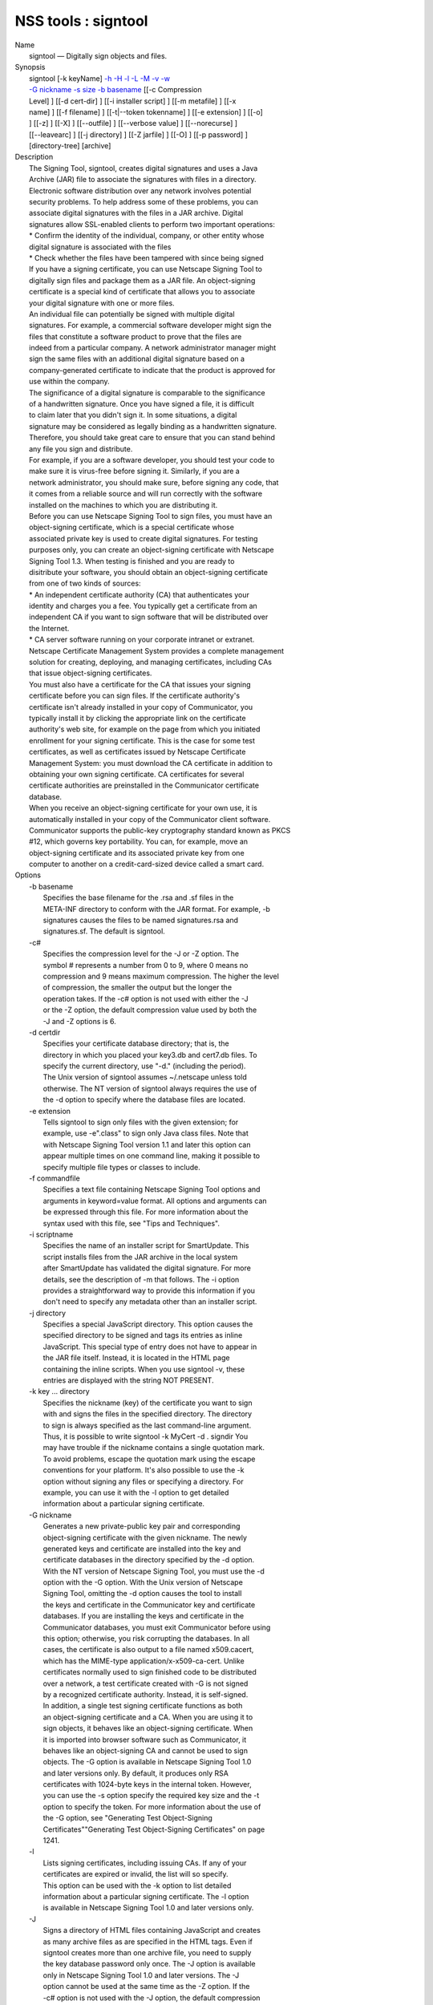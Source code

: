 .. _mozilla_projects_nss_tools_signtool:

NSS tools : signtool
====================

.. container::

   | Name
   |    signtool — Digitally sign objects and files.
   | Synopsis
   |    signtool [-k keyName] `-h <-h>`__ `-H <-H>`__ `-l <-l>`__ `-L <-L>`__ `-M <-M>`__
     `-v <-v>`__ `-w <-w>`__
   |    `-G nickname <-G_nickname>`__ `-s size <--keysize>`__ `-b basename <-b_basename>`__ [[-c
     Compression
   |    Level] ] [[-d cert-dir] ] [[-i installer script] ] [[-m metafile] ] [[-x
   |    name] ] [[-f filename] ] [[-t|--token tokenname] ] [[-e extension] ] [[-o]
   |    ] [[-z] ] [[-X] ] [[--outfile] ] [[--verbose value] ] [[--norecurse] ]
   |    [[--leavearc] ] [[-j directory] ] [[-Z jarfile] ] [[-O] ] [[-p password] ]
   |    [directory-tree] [archive]
   | Description
   |    The Signing Tool, signtool, creates digital signatures and uses a Java
   |    Archive (JAR) file to associate the signatures with files in a directory.
   |    Electronic software distribution over any network involves potential
   |    security problems. To help address some of these problems, you can
   |    associate digital signatures with the files in a JAR archive. Digital
   |    signatures allow SSL-enabled clients to perform two important operations:
   |    \* Confirm the identity of the individual, company, or other entity whose
   |    digital signature is associated with the files
   |    \* Check whether the files have been tampered with since being signed
   |    If you have a signing certificate, you can use Netscape Signing Tool to
   |    digitally sign files and package them as a JAR file. An object-signing
   |    certificate is a special kind of certificate that allows you to associate
   |    your digital signature with one or more files.
   |    An individual file can potentially be signed with multiple digital
   |    signatures. For example, a commercial software developer might sign the
   |    files that constitute a software product to prove that the files are
   |    indeed from a particular company. A network administrator manager might
   |    sign the same files with an additional digital signature based on a
   |    company-generated certificate to indicate that the product is approved for
   |    use within the company.
   |    The significance of a digital signature is comparable to the significance
   |    of a handwritten signature. Once you have signed a file, it is difficult
   |    to claim later that you didn't sign it. In some situations, a digital
   |    signature may be considered as legally binding as a handwritten signature.
   |    Therefore, you should take great care to ensure that you can stand behind
   |    any file you sign and distribute.
   |    For example, if you are a software developer, you should test your code to
   |    make sure it is virus-free before signing it. Similarly, if you are a
   |    network administrator, you should make sure, before signing any code, that
   |    it comes from a reliable source and will run correctly with the software
   |    installed on the machines to which you are distributing it.
   |    Before you can use Netscape Signing Tool to sign files, you must have an
   |    object-signing certificate, which is a special certificate whose
   |    associated private key is used to create digital signatures. For testing
   |    purposes only, you can create an object-signing certificate with Netscape
   |    Signing Tool 1.3. When testing is finished and you are ready to
   |    disitribute your software, you should obtain an object-signing certificate
   |    from one of two kinds of sources:
   |    \* An independent certificate authority (CA) that authenticates your
   |    identity and charges you a fee. You typically get a certificate from an
   |    independent CA if you want to sign software that will be distributed over
   |    the Internet.
   |    \* CA server software running on your corporate intranet or extranet.
   |    Netscape Certificate Management System provides a complete management
   |    solution for creating, deploying, and managing certificates, including CAs
   |    that issue object-signing certificates.
   |    You must also have a certificate for the CA that issues your signing
   |    certificate before you can sign files. If the certificate authority's
   |    certificate isn't already installed in your copy of Communicator, you
   |    typically install it by clicking the appropriate link on the certificate
   |    authority's web site, for example on the page from which you initiated
   |    enrollment for your signing certificate. This is the case for some test
   |    certificates, as well as certificates issued by Netscape Certificate
   |    Management System: you must download the CA certificate in addition to
   |    obtaining your own signing certificate. CA certificates for several
   |    certificate authorities are preinstalled in the Communicator certificate
   |    database.
   |    When you receive an object-signing certificate for your own use, it is
   |    automatically installed in your copy of the Communicator client software.
   |    Communicator supports the public-key cryptography standard known as PKCS
   |    #12, which governs key portability. You can, for example, move an
   |    object-signing certificate and its associated private key from one
   |    computer to another on a credit-card-sized device called a smart card.
   | Options
   |    -b basename
   |            Specifies the base filename for the .rsa and .sf files in the
   |            META-INF directory to conform with the JAR format. For example, -b
   |            signatures causes the files to be named signatures.rsa and
   |            signatures.sf. The default is signtool.
   |    -c#
   |            Specifies the compression level for the -J or -Z option. The
   |            symbol # represents a number from 0 to 9, where 0 means no
   |            compression and 9 means maximum compression. The higher the level
   |            of compression, the smaller the output but the longer the
   |            operation takes. If the -c# option is not used with either the -J
   |            or the -Z option, the default compression value used by both the
   |            -J and -Z options is 6.
   |    -d certdir
   |            Specifies your certificate database directory; that is, the
   |            directory in which you placed your key3.db and cert7.db files. To
   |            specify the current directory, use "-d." (including the period).
   |            The Unix version of signtool assumes ~/.netscape unless told
   |            otherwise. The NT version of signtool always requires the use of
   |            the -d option to specify where the database files are located.
   |    -e extension
   |            Tells signtool to sign only files with the given extension; for
   |            example, use -e".class" to sign only Java class files. Note that
   |            with Netscape Signing Tool version 1.1 and later this option can
   |            appear multiple times on one command line, making it possible to
   |            specify multiple file types or classes to include.
   |    -f commandfile
   |            Specifies a text file containing Netscape Signing Tool options and
   |            arguments in keyword=value format. All options and arguments can
   |            be expressed through this file. For more information about the
   |            syntax used with this file, see "Tips and Techniques".
   |    -i scriptname
   |            Specifies the name of an installer script for SmartUpdate. This
   |            script installs files from the JAR archive in the local system
   |            after SmartUpdate has validated the digital signature. For more
   |            details, see the description of -m that follows. The -i option
   |            provides a straightforward way to provide this information if you
   |            don't need to specify any metadata other than an installer script.
   |    -j directory
   |            Specifies a special JavaScript directory. This option causes the
   |            specified directory to be signed and tags its entries as inline
   |            JavaScript. This special type of entry does not have to appear in
   |            the JAR file itself. Instead, it is located in the HTML page
   |            containing the inline scripts. When you use signtool -v, these
   |            entries are displayed with the string NOT PRESENT.
   |    -k key ... directory
   |            Specifies the nickname (key) of the certificate you want to sign
   |            with and signs the files in the specified directory. The directory
   |            to sign is always specified as the last command-line argument.
   |            Thus, it is possible to write signtool -k MyCert -d . signdir You
   |            may have trouble if the nickname contains a single quotation mark.
   |            To avoid problems, escape the quotation mark using the escape
   |            conventions for your platform. It's also possible to use the -k
   |            option without signing any files or specifying a directory. For
   |            example, you can use it with the -l option to get detailed
   |            information about a particular signing certificate.
   |    -G nickname
   |            Generates a new private-public key pair and corresponding
   |            object-signing certificate with the given nickname. The newly
   |            generated keys and certificate are installed into the key and
   |            certificate databases in the directory specified by the -d option.
   |            With the NT version of Netscape Signing Tool, you must use the -d
   |            option with the -G option. With the Unix version of Netscape
   |            Signing Tool, omitting the -d option causes the tool to install
   |            the keys and certificate in the Communicator key and certificate
   |            databases. If you are installing the keys and certificate in the
   |            Communicator databases, you must exit Communicator before using
   |            this option; otherwise, you risk corrupting the databases. In all
   |            cases, the certificate is also output to a file named x509.cacert,
   |            which has the MIME-type application/x-x509-ca-cert. Unlike
   |            certificates normally used to sign finished code to be distributed
   |            over a network, a test certificate created with -G is not signed
   |            by a recognized certificate authority. Instead, it is self-signed.
   |            In addition, a single test signing certificate functions as both
   |            an object-signing certificate and a CA. When you are using it to
   |            sign objects, it behaves like an object-signing certificate. When
   |            it is imported into browser software such as Communicator, it
   |            behaves like an object-signing CA and cannot be used to sign
   |            objects. The -G option is available in Netscape Signing Tool 1.0
   |            and later versions only. By default, it produces only RSA
   |            certificates with 1024-byte keys in the internal token. However,
   |            you can use the -s option specify the required key size and the -t
   |            option to specify the token. For more information about the use of
   |            the -G option, see "Generating Test Object-Signing
   |            Certificates""Generating Test Object-Signing Certificates" on page
   |            1241.
   |    -l
   |            Lists signing certificates, including issuing CAs. If any of your
   |            certificates are expired or invalid, the list will so specify.
   |            This option can be used with the -k option to list detailed
   |            information about a particular signing certificate. The -l option
   |            is available in Netscape Signing Tool 1.0 and later versions only.
   |    -J
   |            Signs a directory of HTML files containing JavaScript and creates
   |            as many archive files as are specified in the HTML tags. Even if
   |            signtool creates more than one archive file, you need to supply
   |            the key database password only once. The -J option is available
   |            only in Netscape Signing Tool 1.0 and later versions. The -J
   |            option cannot be used at the same time as the -Z option. If the
   |            -c# option is not used with the -J option, the default compression
   |            value is 6. Note that versions 1.1 and later of Netscape Signing
   |            Tool correctly recognizes the CODEBASE attribute, allows paths to
   |            be expressed for the CLASS and SRC attributes instead of filenames
   |            only, processes LINK tags and parses HTML correctly, and offers
   |            clearer error messages.
   |    -L
   |            Lists the certificates in your database. An asterisk appears to
   |            the left of the nickname for any certificate that can be used to
   |            sign objects with signtool.
   |    --leavearc
   |            Retains the temporary .arc (archive) directories that the -J
   |            option creates. These directories are automatically erased by
   |            default. Retaining the temporary directories can be an aid to
   |            debugging.
   |    -m metafile
   |            Specifies the name of a metadata control file. Metadata is signed
   |            information attached either to the JAR archive itself or to files
   |            within the archive. This metadata can be any ASCII string, but is
   |            used mainly for specifying an installer script. The metadata file
   |            contains one entry per line, each with three fields: field #1:
   |            file specification, or + if you want to specify global metadata
   |            (that is, metadata about the JAR archive itself or all entries in
   |            the archive) field #2: the name of the data you are specifying;
   |            for example: Install-Script field #3: data corresponding to the
   |            name in field #2 For example, the -i option uses the equivalent of
   |            this line: + Install-Script: script.js This example associates a
   |            MIME type with a file: movie.qt MIME-Type: video/quicktime For
   |            information about the way installer script information appears in
   |            the manifest file for a JAR archive, see The JAR Format on
   |            Netscape DevEdge.
   |    -M
   |            Lists the PKCS #11 modules available to signtool, including smart
   |            cards. The -M option is available in Netscape Signing Tool 1.0 and
   |            later versions only. For information on using Netscape Signing
   |            Tool with smart cards, see "Using Netscape Signing Tool with Smart
   |            Cards". For information on using the -M option to verify
   |            FIPS-140-1 validated mode, see "Netscape Signing Tool and
   |            FIPS-140-1".
   |    --norecurse
   |            Blocks recursion into subdirectories when signing a directory's
   |            contents or when parsing HTML.
   |    -o
   |            Optimizes the archive for size. Use this only if you are signing
   |            very large archives containing hundreds of files. This option
   |            makes the manifest files (required by the JAR format) considerably
   |            smaller, but they contain slightly less information.
   |    --outfile outputfile
   |            Specifies a file to receive redirected output from Netscape
   |            Signing Tool.
   |    -p password
   |            Specifies a password for the private-key database. Note that the
   |            password entered on the command line is displayed as plain text.
   |    -s keysize
   |            Specifies the size of the key for generated certificate. Use the
   |            -M option to find out what tokens are available. The -s option can
   |            be used with the -G option only.
   |    -t token
   |            Specifies which available token should generate the key and
   |            receive the certificate. Use the -M option to find out what tokens
   |            are available. The -t option can be used with the -G option only.
   |    -v archive
   |            Displays the contents of an archive and verifies the cryptographic
   |            integrity of the digital signatures it contains and the files with
   |            which they are associated. This includes checking that the
   |            certificate for the issuer of the object-signing certificate is
   |            listed in the certificate database, that the CA's digital
   |            signature on the object-signing certificate is valid, that the
   |            relevant certificates have not expired, and so on.
   |    --verbosity value
   |            Sets the quantity of information Netscape Signing Tool generates
   |            in operation. A value of 0 (zero) is the default and gives full
   |            information. A value of -1 suppresses most messages, but not error
   |            messages.
   |    -w archive
   |            Displays the names of signers of any files in the archive.
   |    -x directory
   |            Excludes the specified directory from signing. Note that with
   |            Netscape Signing Tool version 1.1 and later this option can appear
   |            multiple times on one command line, making it possible to specify
   |            several particular directories to exclude.
   |    -z
   |            Tells signtool not to store the signing time in the digital
   |            signature. This option is useful if you want the expiration date
   |            of the signature checked against the current date and time rather
   |            than the time the files were signed.
   |    -Z jarfile
   |            Creates a JAR file with the specified name. You must specify this
   |            option if you want signtool to create the JAR file; it does not do
   |            so automatically. If you don't specify -Z, you must use an
   |            external ZIP tool to create the JAR file. The -Z option cannot be
   |            used at the same time as the -J option. If the -c# option is not
   |            used with the -Z option, the default compression value is 6.
   | The Command File Format
   |    Entries in a Netscape Signing Tool command file have this general format:
   |    keyword=value Everything before the = sign on a single line is a keyword,
   |    and everything from the = sign to the end of line is a value. The value
   |    may include = signs; only the first = sign on a line is interpreted. Blank
   |    lines are ignored, but white space on a line with keywords and values is
   |    assumed to be part of the keyword (if it comes before the equal sign) or
   |    part of the value (if it comes after the first equal sign). Keywords are
   |    case insensitive, values are generally case sensitive. Since the = sign
   |    and newline delimit the value, it should not be quoted.
   |    Subsection
   |    basename
   |            Same as -b option.
   |    compression
   |            Same as -c option.
   |    certdir
   |            Same as -d option.
   |    extension
   |            Same as -e option.
   |    generate
   |            Same as -G option.
   |    installscript
   |            Same as -i option.
   |    javascriptdir
   |            Same as -j option.
   |    htmldir
   |            Same as -J option.
   |    certname
   |            Nickname of certificate, as with -k and -l -k options.
   |    signdir
   |            The directory to be signed, as with -k option.
   |    list
   |            Same as -l option. Value is ignored, but = sign must be present.
   |    listall
   |            Same as -L option. Value is ignored, but = sign must be present.
   |    metafile
   |            Same as -m option.
   |    modules
   |            Same as -M option. Value is ignored, but = sign must be present.
   |    optimize
   |            Same as -o option. Value is ignored, but = sign must be present.
   |    password
   |            Same as -p option.
   |    keysize
   |            Same as -s option.
   |    token
   |            Same as -t option.
   |    verify
   |            Same as -v option.
   |    who
   |            Same as -w option.
   |    exclude
   |            Same as -x option.
   |    notime
   |            Same as -z option. value is ignored, but = sign must be present.
   |    jarfile
   |            Same as -Z option.
   |    outfile
   |            Name of a file to which output and error messages will be
   |            redirected. This option has no command-line equivalent.
   | Extended Examples
   |    The following example will do this and that
   |    Listing Available Signing Certificates
   |    You use the -L option to list the nicknames for all available certificates
   |    and check which ones are signing certificates.
   |  signtool -L
   |  using certificate directory: /u/jsmith/.netscape
   |  S Certificates
   |  - ------------
   |    BBN Certificate Services CA Root 1
   |    IBM World Registry CA
   |    VeriSign Class 1 CA - Individual Subscriber - VeriSign, Inc.
   |    GTE CyberTrust Root CA
   |    Uptime Group Plc. Class 4 CA
   |  \* Verisign Object Signing Cert
   |    Integrion CA
   |    GTE CyberTrust Secure Server CA
   |    AT&T Directory Services
   |  \* test object signing cert
   |    Uptime Group Plc. Class 1 CA
   |    VeriSign Class 1 Primary CA
   |  - ------------
   |  Certificates that can be used to sign objects have \*'s to their left.
   |    Two signing certificates are displayed: Verisign Object Signing Cert and
   |    test object signing cert.
   |    You use the -l option to get a list of signing certificates only,
   |    including the signing CA for each.
   |  signtool -l
   |  using certificate directory: /u/jsmith/.netscape
   |  Object signing certificates
   |  ---------------------------------------
   |  Verisign Object Signing Cert
   |      Issued by: VeriSign, Inc. - Verisign, Inc.
   |      Expires: Tue May 19, 1998
   |  test object signing cert
   |      Issued by: test object signing cert (Signtool 1.0 Testing
   |  Certificate (960187691))
   |      Expires: Sun May 17, 1998
   |  ---------------------------------------
   |    For a list including CAs, use the -L option.
   |    Signing a File
   |    1. Create an empty directory.
   |  mkdir signdir
   |    2. Put some file into it.
   |  echo boo > signdir/test.f
   |    3. Specify the name of your object-signing certificate and sign the
   |    directory.
   |  signtool -k MySignCert -Z testjar.jar signdir
   |  using key "MySignCert"
   |  using certificate directory: /u/jsmith/.netscape
   |  Generating signdir/META-INF/manifest.mf file..
   |  --> test.f
   |  adding signdir/test.f to testjar.jar
   |  Generating signtool.sf file..
   |  Enter Password or Pin for "Communicator Certificate DB":
   |  adding signdir/META-INF/manifest.mf to testjar.jar
   |  adding signdir/META-INF/signtool.sf to testjar.jar
   |  adding signdir/META-INF/signtool.rsa to testjar.jar
   |  tree "signdir" signed successfully
   |    4. Test the archive you just created.
   |  signtool -v testjar.jar
   |  using certificate directory: /u/jsmith/.netscape
   |  archive "testjar.jar" has passed crypto verification.
   |             status   path
   |       ------------   -------------------
   |           verified   test.f
   |    Using Netscape Signing Tool with a ZIP Utility
   |    To use Netscape Signing Tool with a ZIP utility, you must have the utility
   |    in your path environment variable. You should use the zip.exe utility
   |    rather than pkzip.exe, which cannot handle long filenames. You can use a
   |    ZIP utility instead of the -Z option to package a signed archive into a
   |    JAR file after you have signed it:
   |  cd signdir
   |    zip -r ../myjar.jar \*
   |    adding: META-INF/ (stored 0%)
   |    adding: META-INF/manifest.mf (deflated 15%)
   |    adding: META-INF/signtool.sf (deflated 28%)
   |    adding: META-INF/signtool.rsa (stored 0%)
   |    adding: text.txt (stored 0%)
   |    Generating the Keys and Certificate
   |    The signtool option -G generates a new public-private key pair and
   |    certificate. It takes the nickname of the new certificate as an argument.
   |    The newly generated keys and certificate are installed into the key and
   |    certificate databases in the directory specified by the -d option. With
   |    the NT version of Netscape Signing Tool, you must use the -d option with
   |    the -G option. With the Unix version of Netscape Signing Tool, omitting
   |    the -d option causes the tool to install the keys and certificate in the
   |    Communicator key and certificate databases. In all cases, the certificate
   |    is also output to a file named x509.cacert, which has the MIME-type
   |    application/x-x509-ca-cert.
   |    Certificates contain standard information about the entity they identify,
   |    such as the common name and organization name. Netscape Signing Tool
   |    prompts you for this information when you run the command with the -G
   |    option. However, all of the requested fields are optional for test
   |    certificates. If you do not enter a common name, the tool provides a
   |    default name. In the following example, the user input is in boldface:
   |  signtool -G MyTestCert
   |  using certificate directory: /u/someuser/.netscape
   |  Enter certificate information. All fields are optional. Acceptable
   |  characters are numbers, letters, spaces, and apostrophes.
   |  certificate common name: Test Object Signing Certificate
   |  organization: Netscape Communications Corp.
   |  organization unit: Server Products Division
   |  state or province: California
   |  country (must be exactly 2 characters): US
   |  username: someuser
   |  email address: someuser@netscape.com
   |  Enter Password or Pin for "Communicator Certificate DB": [Password will not echo]
   |  generated public/private key pair
   |  certificate request generated
   |  certificate has been signed
   |  certificate "MyTestCert" added to database
   |  Exported certificate to x509.raw and x509.cacert.
   |    The certificate information is read from standard input. Therefore, the
   |    information can be read from a file using the redirection operator (<) in
   |    some operating systems. To create a file for this purpose, enter each of
   |    the seven input fields, in order, on a separate line. Make sure there is a
   |    newline character at the end of the last line. Then run signtool with
   |    standard input redirected from your file as follows:
   |  signtool -G MyTestCert inputfile
   |    The prompts show up on the screen, but the responses will be automatically
   |    read from the file. The password will still be read from the console
   |    unless you use the -p option to give the password on the command line.
   |    Using the -M Option to List Smart Cards
   |    You can use the -M option to list the PKCS #11 modules, including smart
   |    cards, that are available to signtool:
   |  signtool -d "c:\netscape\users\jsmith" -M
   |  using certificate directory: c:\netscape\users\username
   |  Listing of PKCS11 modules
   |  -----------------------------------------------
   |          1. Netscape Internal PKCS #11 Module
   |                            (this module is internally loaded)
   |                            slots: 2 slots attached
   |                            status: loaded
   |            slot: Communicator Internal Cryptographic Services Version 4.0
   |           token: Communicator Generic Crypto Svcs
   |            slot: Communicator User Private Key and Certificate Services
   |           token: Communicator Certificate DB
   |          2. CryptOS
   |                            (this is an external module)
   |   DLL name: core32
   |           slots: 1 slots attached
   |          status: loaded
   |            slot: Litronic 210
   |           token:
   |          -----------------------------------------------
   |    Using Netscape Signing Tool and a Smart Card to Sign Files
   |    The signtool command normally takes an argument of the -k option to
   |    specify a signing certificate. To sign with a smart card, you supply only
   |    the fully qualified name of the certificate.
   |    To see fully qualified certificate names when you run Communicator, click
   |    the Security button in Navigator, then click Yours under Certificates in
   |    the left frame. Fully qualified names are of the format smart
   |    card:certificate, for example "MyCard:My Signing Cert". You use this name
   |    with the -k argument as follows:
   |  signtool -k "MyCard:My Signing Cert" directory
   |    Verifying FIPS Mode
   |    Use the -M option to verify that you are using the FIPS-140-1 module.
   |  signtool -d "c:\netscape\users\jsmith" -M
   |  using certificate directory: c:\netscape\users\jsmith
   |  Listing of PKCS11 modules
   |  -----------------------------------------------
   |    1. Netscape Internal PKCS #11 Module
   |            (this module is internally loaded)
   |            slots: 2 slots attached
   |            status: loaded
   |      slot: Communicator Internal Cryptographic Services Version 4.0
   |     token: Communicator Generic Crypto Svcs
   |      slot: Communicator User Private Key and Certificate Services
   |     token: Communicator Certificate DB
   |  -----------------------------------------------
   |    This Unix example shows that Netscape Signing Tool is using a FIPS-140-1
   |    module:
   |  signtool -d "c:\netscape\users\jsmith" -M
   |  using certificate directory: c:\netscape\users\jsmith
   |  Enter Password or Pin for "Communicator Certificate DB": [password will not echo]
   |  Listing of PKCS11 modules
   |  -----------------------------------------------
   |  1. Netscape Internal FIPS PKCS #11 Module
   |  (this module is internally loaded)
   |  slots: 1 slots attached
   |  status: loaded
   |  slot: Netscape Internal FIPS-140-1 Cryptographic Services
   |  token: Communicator Certificate DB
   |  -----------------------------------------------
   | See Also
   |    signver (1)
   |    The NSS wiki has information on the new database design and how to
   |    configure applications to use it.
   |      o https://wiki.mozilla.org/NSS_Shared_DB_Howto
   |      o https://wiki.mozilla.org/NSS_Shared_DB
   | Additional Resources
   |    For information about NSS and other tools related to NSS (like JSS), check
   |    out the NSS project wiki at
   |   
     [1]\ `http://www.mozilla.org/projects/security/pki/nss/ <https://www.mozilla.org/projects/security/pki/nss/>`__.
     The NSS site relates
   |    directly to NSS code changes and releases.
   |    Mailing lists: https://lists.mozilla.org/listinfo/dev-tech-crypto
   |    IRC: Freenode at #dogtag-pki
   | Authors
   |    The NSS tools were written and maintained by developers with Netscape, Red
   |    Hat, and Sun.
   |    Authors: Elio Maldonado <emaldona@redhat.com>, Deon Lackey
   |    <dlackey@redhat.com>.
   | Copyright
   |    (c) 2010, Red Hat, Inc. Licensed under the GNU Public License version 2.
   | References
   |    Visible links
   |    1.
     `http://www.mozilla.org/projects/security/pki/nss/ <https://www.mozilla.org/projects/security/pki/nss/>`__